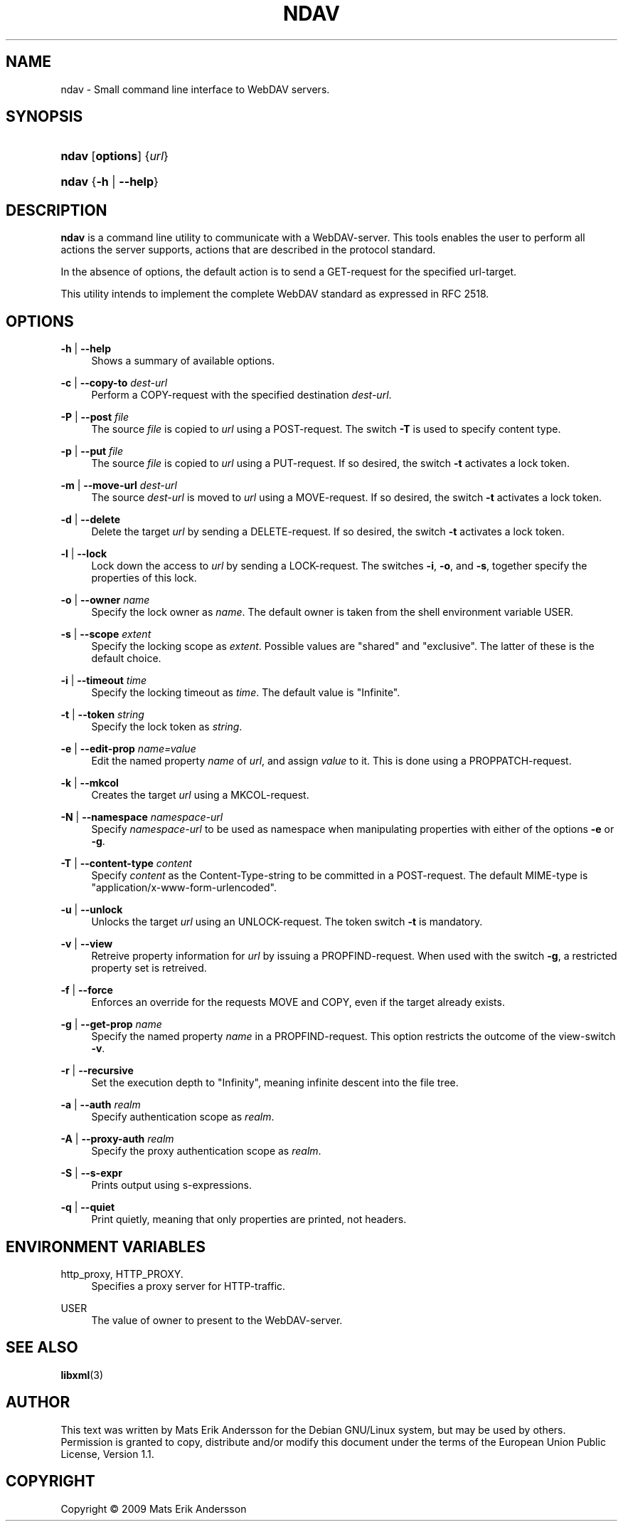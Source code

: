 '\" t
.\"     Title: ndav
.\"    Author: Mats Erik Andersson
.\" Generator: DocBook XSL Stylesheets v1.75.2 <http://docbook.sf.net/>
.\"      Date: September 11th, 2009
.\"    Manual: Ndav
.\"    Source: Ndav 0.2.1
.\"  Language: English
.\"
.TH "NDAV" "1" "September 11th, 2009" "Ndav 0\&.2\&.1" "Ndav"
.\" -----------------------------------------------------------------
.\" * Define some portability stuff
.\" -----------------------------------------------------------------
.\" ~~~~~~~~~~~~~~~~~~~~~~~~~~~~~~~~~~~~~~~~~~~~~~~~~~~~~~~~~~~~~~~~~
.\" http://bugs.debian.org/507673
.\" http://lists.gnu.org/archive/html/groff/2009-02/msg00013.html
.\" ~~~~~~~~~~~~~~~~~~~~~~~~~~~~~~~~~~~~~~~~~~~~~~~~~~~~~~~~~~~~~~~~~
.ie \n(.g .ds Aq \(aq
.el       .ds Aq '
.\" -----------------------------------------------------------------
.\" * set default formatting
.\" -----------------------------------------------------------------
.\" disable hyphenation
.nh
.\" disable justification (adjust text to left margin only)
.ad l
.\" -----------------------------------------------------------------
.\" * MAIN CONTENT STARTS HERE *
.\" -----------------------------------------------------------------
.SH "NAME"
ndav \- Small command line interface to WebDAV servers\&.
.SH "SYNOPSIS"
.HP \w'\fBndav\fR\ 'u
\fBndav\fR [\fBoptions\fR] {\fIurl\fR}
.HP \w'\fBndav\fR\ 'u
\fBndav\fR {\fB\-h\fR | \fB\-\-help\fR}
.SH "DESCRIPTION"
.PP

\fBndav\fR
is a command line utility to communicate with a WebDAV\-server\&.
This tools enables the user to perform all actions the server supports,
actions that are described in the protocol standard\&.
.PP
In the absence of options, the default action is to send a
GET\-request for the specified url\-target\&.
.PP
This utility intends to implement the complete WebDAV standard
as expressed in RFC 2518\&.
.SH "OPTIONS"
.PP
\fB\-h\fR | \fB\-\-help\fR
.RS 4
Shows a summary of available options\&.
.RE
.PP
\fB\-c\fR | \fB\-\-copy\-to\fR \fIdest\-url\fR
.RS 4
Perform a COPY\-request with the specified destination
\fIdest\-url\fR\&.
.RE
.PP
\fB\-P\fR | \fB\-\-post\fR \fIfile\fR
.RS 4
The source
\fIfile\fR
is copied to
\fIurl\fR
using a POST\-request\&. The switch
\fB\-T\fR
is used to specify content type\&.
.RE
.PP
\fB\-p\fR | \fB\-\-put\fR \fIfile\fR
.RS 4
The source
\fIfile\fR
is copied to
\fIurl\fR
using a PUT\-request\&. If so desired, the switch
\fB\-t\fR
activates a lock token\&.
.RE
.PP
\fB\-m\fR | \fB\-\-move\-url\fR \fIdest\-url\fR
.RS 4
The source
\fIdest\-url\fR
is moved to
\fIurl\fR
using a MOVE\-request\&. If so desired, the switch
\fB\-t\fR
activates a lock token\&.
.RE
.PP
\fB\-d\fR | \fB\-\-delete\fR
.RS 4
Delete the target
\fIurl\fR
by sending a DELETE\-request\&. If so desired, the switch
\fB\-t\fR
activates a lock token\&.
.RE
.PP
\fB\-l\fR | \fB\-\-lock\fR
.RS 4
Lock down the access to
\fIurl\fR
by sending a LOCK\-request\&. The switches
\fB\-i\fR,
\fB\-o\fR, and
\fB\-s\fR, together specify the properties of this lock\&.
.RE
.PP
\fB\-o\fR | \fB\-\-owner\fR \fIname\fR
.RS 4
Specify the lock owner as
\fIname\fR\&. The default owner is taken from the shell environment
variable USER\&.
.RE
.PP
\fB\-s\fR | \fB\-\-scope\fR \fIextent\fR
.RS 4
Specify the locking scope as \fIextent\fR\&.
Possible values are "shared" and "exclusive"\&.
The latter of these is the default choice\&.
.RE
.PP
\fB\-i\fR | \fB\-\-timeout\fR \fItime\fR
.RS 4
Specify the locking timeout as \fItime\fR\&.
The default value is "Infinite"\&.
.RE
.PP
\fB\-t\fR | \fB\-\-token\fR \fIstring\fR
.RS 4
Specify the lock token as
\fIstring\fR\&.
.RE
.PP
\fB\-e\fR | \fB\-\-edit\-prop\fR \fIname=value\fR
.RS 4
Edit the named property \fIname\fR of \fIurl\fR,
and assign \fIvalue\fR to it\&.
This is done using a PROPPATCH\-request\&.
.RE
.PP
\fB\-k\fR | \fB\-\-mkcol\fR
.RS 4
Creates the target
\fIurl\fR
using a MKCOL\-request\&.
.RE
.PP
\fB\-N\fR | \fB\-\-namespace\fR \fInamespace\-url\fR
.RS 4
Specify \fInamespace\-url\fR to be used as namespace when manipulating
properties with either of the options \fB\-e\fR or \fB\-g\fR\&.
.RE
.PP
\fB\-T\fR | \fB\-\-content\-type\fR \fIcontent\fR
.RS 4
Specify \fIcontent\fR as the Content\-Type\-string to be committed
in a POST\-request\&.
The default MIME\-type is "application/x\-www\-form\-urlencoded"\&.
.RE
.PP
\fB\-u\fR | \fB\-\-unlock\fR
.RS 4
Unlocks the target \fIurl\fR using an UNLOCK\-request\&.
The token switch \fB\-t\fR is mandatory\&.
.RE
.PP
\fB\-v\fR | \fB\-\-view\fR
.RS 4
Retreive property information for \fIurl\fR by issuing a
PROPFIND\-request\&. When used with the switch
\fB\-g\fR, a restricted property set is retreived\&.
.RE
.PP
\fB\-f\fR | \fB\-\-force\fR
.RS 4
Enforces an override for the requests MOVE and COPY,
even if the target already exists\&.
.RE
.PP
\fB\-g\fR | \fB\-\-get\-prop\fR \fIname\fR
.RS 4
Specify the named property \fIname\fR in a PROPFIND\-request\&.
This option restricts the outcome of the view\-switch
\fB\-v\fR\&.
.RE
.PP
\fB\-r\fR | \fB\-\-recursive\fR
.RS 4
Set the execution depth to "Infinity", meaning infinite descent
into the file tree\&.
.RE
.PP
\fB\-a\fR | \fB\-\-auth\fR \fIrealm\fR
.RS 4
Specify authentication scope as \fIrealm\fR\&.
.RE
.PP
\fB\-A\fR | \fB\-\-proxy\-auth\fR \fIrealm\fR
.RS 4
Specify the proxy authentication scope as \fIrealm\fR\&.
.RE
.PP
\fB\-S\fR | \fB\-\-s\-expr\fR
.RS 4
Prints output using s\-expressions\&.
.RE
.PP
\fB\-q\fR | \fB\-\-quiet\fR
.RS 4
Print quietly, meaning that only properties are printed, not headers\&.
.RE
.SH "ENVIRONMENT VARIABLES"
.PP
http_proxy, HTTP_PROXY\&.
.RS 4
Specifies a proxy server for HTTP\-traffic\&.
.RE
.PP
USER
.RS 4
The value of owner to present to the WebDAV\-server\&.
.RE
.SH "SEE ALSO"
.PP

\fBlibxml\fR(3)
.SH "AUTHOR"
.PP
This text was written by Mats Erik Andersson for the
Debian GNU/Linux system, but may be used by others\&.
Permission is granted to copy, distribute and/or modify
this document under the terms of the European Union Public License,
Version 1\&.1\&.
.SH "COPYRIGHT"
.br
Copyright \(co 2009 Mats Erik Andersson
.br
